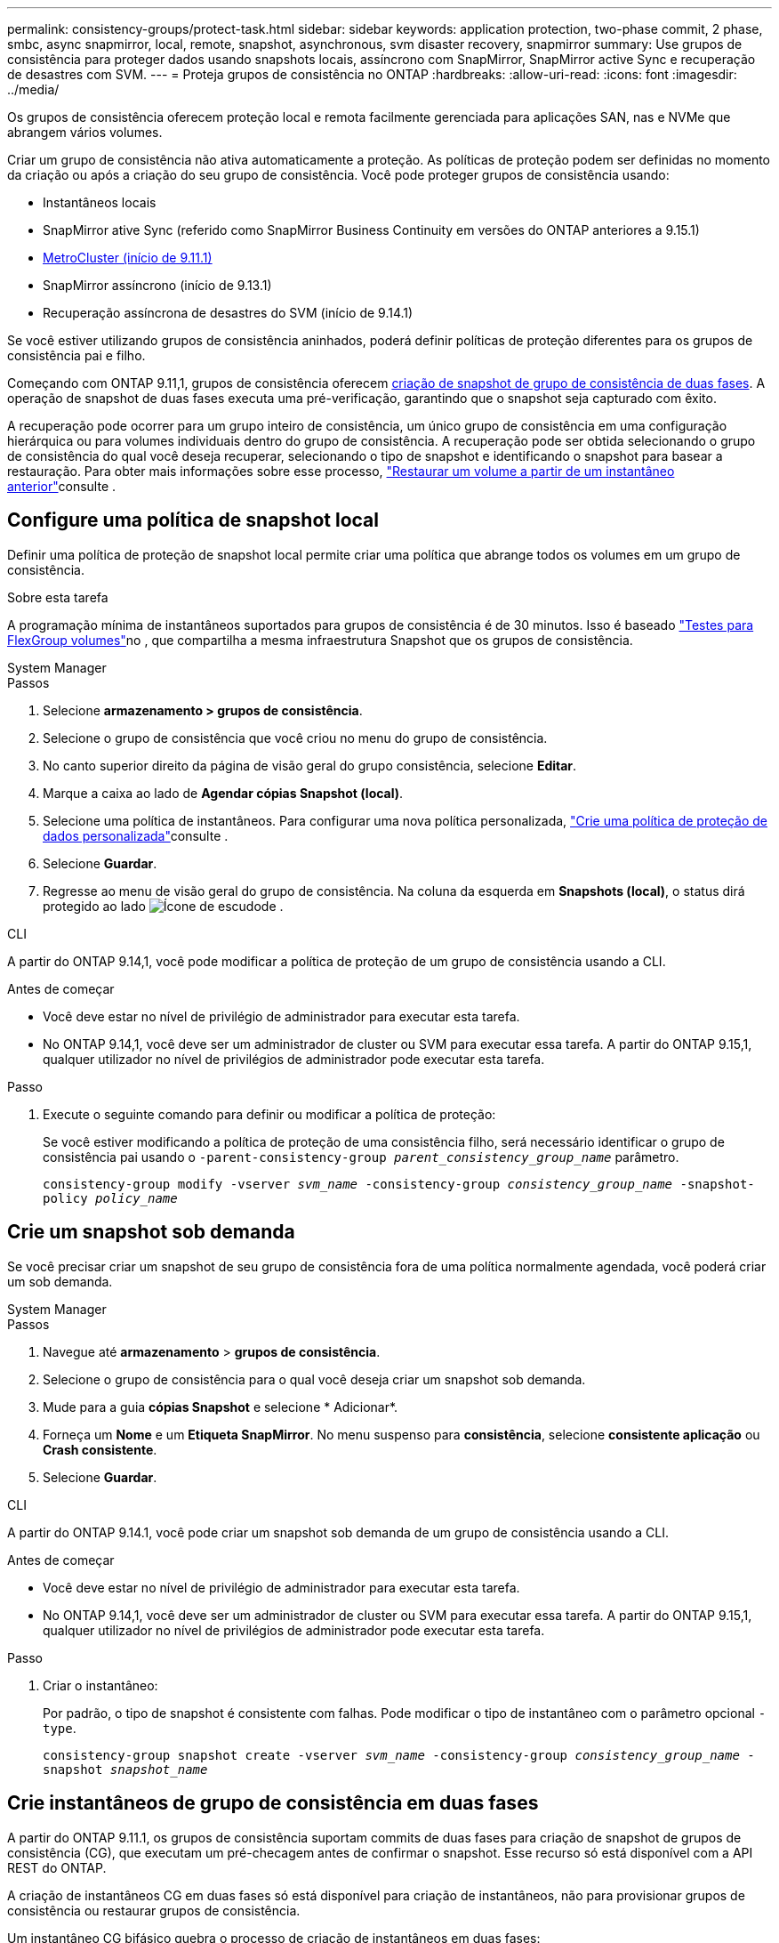 ---
permalink: consistency-groups/protect-task.html 
sidebar: sidebar 
keywords: application protection, two-phase commit, 2 phase, smbc, async snapmirror, local, remote, snapshot, asynchronous, svm disaster recovery, snapmirror 
summary: Use grupos de consistência para proteger dados usando snapshots locais, assíncrono com SnapMirror, SnapMirror active Sync e recuperação de desastres com SVM. 
---
= Proteja grupos de consistência no ONTAP
:hardbreaks:
:allow-uri-read: 
:icons: font
:imagesdir: ../media/


[role="lead"]
Os grupos de consistência oferecem proteção local e remota facilmente gerenciada para aplicações SAN, nas e NVMe que abrangem vários volumes.

Criar um grupo de consistência não ativa automaticamente a proteção. As políticas de proteção podem ser definidas no momento da criação ou após a criação do seu grupo de consistência. Você pode proteger grupos de consistência usando:

* Instantâneos locais
* SnapMirror ative Sync (referido como SnapMirror Business Continuity em versões do ONTAP anteriores a 9.15.1)
* xref:index.html#mcc[MetroCluster (início de 9.11.1)]
* SnapMirror assíncrono (início de 9.13.1)
* Recuperação assíncrona de desastres do SVM (início de 9.14.1)


Se você estiver utilizando grupos de consistência aninhados, poderá definir políticas de proteção diferentes para os grupos de consistência pai e filho.

Começando com ONTAP 9.11,1, grupos de consistência oferecem <<two-phase,criação de snapshot de grupo de consistência de duas fases>>. A operação de snapshot de duas fases executa uma pré-verificação, garantindo que o snapshot seja capturado com êxito.

A recuperação pode ocorrer para um grupo inteiro de consistência, um único grupo de consistência em uma configuração hierárquica ou para volumes individuais dentro do grupo de consistência. A recuperação pode ser obtida selecionando o grupo de consistência do qual você deseja recuperar, selecionando o tipo de snapshot e identificando o snapshot para basear a restauração. Para obter mais informações sobre esse processo, link:../task_dp_restore_from_vault.html["Restaurar um volume a partir de um instantâneo anterior"]consulte .



== Configure uma política de snapshot local

Definir uma política de proteção de snapshot local permite criar uma política que abrange todos os volumes em um grupo de consistência.

.Sobre esta tarefa
A programação mínima de instantâneos suportados para grupos de consistência é de 30 minutos. Isso é baseado link:https://www.netapp.com/media/12385-tr4571.pdf["Testes para FlexGroup volumes"^]no , que compartilha a mesma infraestrutura Snapshot que os grupos de consistência.

[role="tabbed-block"]
====
.System Manager
--
.Passos
. Selecione *armazenamento > grupos de consistência*.
. Selecione o grupo de consistência que você criou no menu do grupo de consistência.
. No canto superior direito da página de visão geral do grupo consistência, selecione *Editar*.
. Marque a caixa ao lado de *Agendar cópias Snapshot (local)*.
. Selecione uma política de instantâneos. Para configurar uma nova política personalizada, link:../task_dp_create_custom_data_protection_policies.html["Crie uma política de proteção de dados personalizada"]consulte .
. Selecione *Guardar*.
. Regresse ao menu de visão geral do grupo de consistência. Na coluna da esquerda em *Snapshots (local)*, o status dirá protegido ao lado image:../media/icon_shield.png["Ícone de escudo"]de .


--
.CLI
--
A partir do ONTAP 9.14,1, você pode modificar a política de proteção de um grupo de consistência usando a CLI.

.Antes de começar
* Você deve estar no nível de privilégio de administrador para executar esta tarefa.
* No ONTAP 9.14,1, você deve ser um administrador de cluster ou SVM para executar essa tarefa. A partir do ONTAP 9.15,1, qualquer utilizador no nível de privilégios de administrador pode executar esta tarefa.


.Passo
. Execute o seguinte comando para definir ou modificar a política de proteção:
+
Se você estiver modificando a política de proteção de uma consistência filho, será necessário identificar o grupo de consistência pai usando o `-parent-consistency-group _parent_consistency_group_name_` parâmetro.

+
`consistency-group modify -vserver _svm_name_ -consistency-group _consistency_group_name_ -snapshot-policy _policy_name_`



--
====


== Crie um snapshot sob demanda

Se você precisar criar um snapshot de seu grupo de consistência fora de uma política normalmente agendada, você poderá criar um sob demanda.

[role="tabbed-block"]
====
.System Manager
--
.Passos
. Navegue até *armazenamento* > *grupos de consistência*.
. Selecione o grupo de consistência para o qual você deseja criar um snapshot sob demanda.
. Mude para a guia *cópias Snapshot* e selecione * Adicionar*.
. Forneça um *Nome* e um *Etiqueta SnapMirror*. No menu suspenso para *consistência*, selecione *consistente aplicação* ou *Crash consistente*.
. Selecione *Guardar*.


--
.CLI
--
A partir do ONTAP 9.14.1, você pode criar um snapshot sob demanda de um grupo de consistência usando a CLI.

.Antes de começar
* Você deve estar no nível de privilégio de administrador para executar esta tarefa.
* No ONTAP 9.14,1, você deve ser um administrador de cluster ou SVM para executar essa tarefa. A partir do ONTAP 9.15,1, qualquer utilizador no nível de privilégios de administrador pode executar esta tarefa.


.Passo
. Criar o instantâneo:
+
Por padrão, o tipo de snapshot é consistente com falhas. Pode modificar o tipo de instantâneo com o parâmetro opcional `-type`.

+
`consistency-group snapshot create -vserver _svm_name_ -consistency-group _consistency_group_name_ -snapshot _snapshot_name_`



--
====


== Crie instantâneos de grupo de consistência em duas fases

A partir do ONTAP 9.11.1, os grupos de consistência suportam commits de duas fases para criação de snapshot de grupos de consistência (CG), que executam um pré-checagem antes de confirmar o snapshot. Esse recurso só está disponível com a API REST do ONTAP.

A criação de instantâneos CG em duas fases só está disponível para criação de instantâneos, não para provisionar grupos de consistência ou restaurar grupos de consistência.

Um instantâneo CG bifásico quebra o processo de criação de instantâneos em duas fases:

. Na primeira fase, a API executa pré-verificações e aciona a criação de snapshot. A primeira fase inclui um parâmetro de tempo limite, designando a quantidade de tempo para que o snapshot se comporte com sucesso.
. Se a solicitação na primeira fase for concluída com êxito, você poderá invocar a segunda fase dentro do intervalo designado a partir da primeira fase, comprometendo o snapshot ao ponto final apropriado.


.Antes de começar
* Para usar a criação de snapshot de CG em duas fases, todos os nós no cluster devem estar executando o ONTAP 9.11.1 ou posterior.
* Apenas uma invocação ativa de uma operação de snapshot de grupo de consistência é suportada em uma instância de grupo de consistência de cada vez, seja uma fase única ou duas fases. Tentar invocar uma operação de snapshot enquanto outra está em andamento resulta em uma falha.
* Quando você invoca a criação do snapshot, você pode definir um valor de tempo limite opcional entre 5 e 120 segundos. Se nenhum valor de tempo limite for fornecido, o tempo de operação expira no padrão de 7 segundos. Na API, defina o valor de tempo limite com o `action_timeout` parâmetro. Na CLI, use a `-timeout` bandeira.


.Passos
Você pode concluir um snapshot de duas fases com a API REST ou, a partir do ONTAP 9.14.1, a CLI do ONTAP. Esta operação não é suportada no System Manager.


NOTE: Se você invocar a criação de snapshot com a API, será necessário confirmar o snapshot com a API. Se você invocar a criação de snapshot com a CLI, será necessário confirmar o snapshot com a CLI. Os métodos de mistura não são suportados.

[role="tabbed-block"]
====
.CLI
--
A partir do ONTAP 9.14.1, você pode criar um snapshot de duas fases usando a CLI.

.Antes de começar
* Você deve estar no nível de privilégio de administrador para executar esta tarefa.
* No ONTAP 9.14,1, você deve ser um administrador de cluster ou SVM para executar essa tarefa. A partir do ONTAP 9.15,1, qualquer utilizador no nível de privilégios de administrador pode executar esta tarefa.


.Passos
. Inicie o instantâneo:
+
`consistency-group snapshot start -vserver _svm_name_ -consistency-group _consistency_group_name_ -snapshot _snapshot_name_ [-timeout _time_in_seconds_ -write-fence {true|false}]`

. Verifique se o instantâneo foi obtido:
+
`consistency-group snapshot show`

. Confirme o instantâneo:
+
`consistency-group snapshot commit _svm_name_ -consistency-group _consistency_group_name_ -snapshot _snapshot_name_`



--
.API
--
. Invoque a criação do snapshot. Envie uma SOLICITAÇÃO POST para o endpoint do grupo de consistência usando o `action=start` parâmetro.
+
[source, curl]
----
curl -k -X POST 'https://<IP_address>/application/consistency-groups/<cg-uuid>/snapshots?action=start&action_timeout=7' -H "accept: application/hal+json" -H "content-type: application/json" -d '
{
  "name": "<snapshot_name>",
  "consistency_type": "crash",
  "comment": "<comment>",
  "snapmirror_label": "<SnapMirror_label>"
}'
----
. Se a solicitação POST for bem-sucedida, a saída inclui um uuid instantâneo. Usando esse uuid, envie uma SOLICITAÇÃO DE PATCH para confirmar o snapshot.
+
[source, curl]
----
curl -k -X PATCH 'https://<IP_address>/application/consistency-groups/<cg_uuid>/snapshots/<snapshot_id>?action=commit' -H "accept: application/hal+json" -H "content-type: application/json"

For more information about the ONTAP REST API, see link:https://docs.netapp.com/us-en/ontap-automation/reference/api_reference.html[API reference^] or the link:https://devnet.netapp.com/restapi.php[ONTAP REST API page^] at the NetApp Developer Network for a complete list of API endpoints.
----


--
====


== Defina a proteção remota para um grupo de consistência

Os grupos de consistência oferecem proteção remota por meio da sincronização ativa do SnapMirror e, a partir do ONTAP 9.13,1, assíncrono do SnapMirror.



=== Configure a proteção com a sincronização ativa do SnapMirror

Você pode usar a sincronização ativa do SnapMirror para garantir que os snapshots de grupos de consistência criados no grupo de consistência sejam copiados para o destino. Para saber mais sobre a sincronização ativa do SnapMirror ou como configurar a sincronização ativa do SnapMirror usando a CLI, xref:../task_san_configure_protection_for_business_continuity.html[Configurar a proteção para a continuidade dos negócios]consulte .

.Antes de começar
* As relações de sincronização ativa do SnapMirror não podem ser estabelecidas em volumes montados para acesso nas.
* Os rótulos de política no cluster de origem e destino devem corresponder.
* A sincronização ativa do SnapMirror não replica instantâneos por padrão, a menos que uma regra com um rótulo SnapMirror seja adicionada à política predefinida `AutomatedFailOver` e os instantâneos sejam criados com esse rótulo.
+
Para saber mais sobre este processo, link:../task_san_configure_protection_for_business_continuity.html["Proteja com a sincronização ativa do SnapMirror"]consulte .

* xref:../data-protection/supported-deployment-config-concept.html[Implantações em cascata] Não são compatíveis com a sincronização ativa do SnapMirror.
* Começando com ONTAP 9.13,1, você pode sem interrupções xref:modify-task.html#add-volumes-to-a-consistency-group[adicione volumes a um grupo de consistência] com uma relação de sincronização ativa do SnapMirror. Quaisquer outras alterações em um grupo de consistência exigem que você quebre a relação de sincronização ativa do SnapMirror, modifique o grupo de consistência e, em seguida, restabeleça e ressincronize a relação.



TIP: Para configurar a sincronização ativa do SnapMirror com a CLI, xref:../task_san_configure_protection_for_business_continuity.html[Proteja com a sincronização ativa do SnapMirror]consulte .

.Etapas para o System Manager
. Certifique-se de que encontrou o link:../snapmirror-active-sync/prerequisites-reference.html["Pré-requisitos para usar a sincronização ativa do SnapMirror"].
. Selecione *armazenamento > grupos de consistência*.
. Selecione o grupo de consistência que você criou no menu do grupo de consistência.
. No canto superior direito da página de visão geral, selecione *mais* e depois *proteger*.
. O System Manager preenche automaticamente as informações do lado da fonte. Selecione o cluster e a VM de armazenamento apropriados para o destino. Selecione uma política de proteção. Certifique-se de que *Initialize Relationship* está marcado.
. Selecione *Guardar*.
. O grupo de consistência precisa inicializar e sincronizar. Confirme se a sincronização foi concluída com êxito retornando ao menu *Grupo de consistência*. O status *SnapMirror (remoto)* é exibido `Protected` ao lado image:../media/icon_shield.png["Ícone de escudo"]de .




=== Configurar o SnapMirror assíncrono

A partir do ONTAP 9.13,1, você pode configurar a proteção assíncrona do SnapMirror para um único grupo de consistência. A partir do ONTAP 9.14.1, você pode usar o assíncrono SnapMirror para replicar snapshots granulares de volume para o cluster de destino usando a relação de grupo de consistência.

.Sobre esta tarefa
Para replicar snapshots granulares por volume, você precisa executar o ONTAP 9.14.1 ou posterior. Para políticas MirrorAndVault e Vault, o rótulo SnapMirror da política de snapshot granular de volume deve corresponder à regra de política SnapMirror do grupo de consistência. Os snapshots granulares em volume cumprem o valor manter da política SnapMirror do grupo de consistência, que é calculada independentemente dos snapshots do grupo de consistência. Por exemplo, se você tiver uma política para manter dois snapshots no destino, poderá ter dois snapshots granulares de volume e dois snapshots de grupo de consistência.

Ao ressincronizar a relação do SnapMirror com snapshots granulares em volume, é possível preservar snapshots granulares em volume com o `-preserve` sinalizador. Snapshots granulares em volume mais recentes que os snapshots de grupo de consistência são preservados. Se não houver um snapshot de grupo de consistência, nenhum instantâneo granular de volume poderá ser transferido na operação ressincronizada.

.Antes de começar
* A proteção assíncrona do SnapMirror está disponível apenas para um único grupo de consistência. Não é suportado para grupos hierárquicos de consistência. Para converter um grupo de consistência hierárquica em um único grupo de consistência, xref:modify-geometry-task.html[modifique a arquitetura do grupo de consistência]consulte .
* Os rótulos de política no cluster de origem e destino devem corresponder.
* Você pode sem interrupções xref:modify-task.html#add-volumes-to-a-consistency-group[adicione volumes a um grupo de consistência] com uma relação assíncrona ativa do SnapMirror. Quaisquer outras alterações em um grupo de consistência exigem que você quebre o relacionamento SnapMirror, modifique o grupo de consistência e, em seguida, restabeleça e ressincronize o relacionamento.
* Os grupos de consistência habilitados para proteção com o SnapMirror Asynchronous têm limites diferentes. Para obter mais informações, xref:limits.html[Limites do grupo de consistência]consulte .
* Se você tiver configurado uma relação de proteção assíncrona do SnapMirror para vários volumes individuais, poderá converter esses volumes em um grupo de consistência, mantendo os snapshots existentes. Para converter volumes com sucesso:
+
** Deve haver um instantâneo comum dos volumes.
** Você deve quebrar a relação existente do SnapMirror exref:configure-task.html[adicione os volumes a um único grupo de consistência], em seguida, ressincronizar a relação usando o seguinte fluxo de trabalho.




.Passos
. No cluster de destino, selecione *armazenamento > grupos de consistência*.
. Selecione o grupo de consistência que você criou no menu do grupo de consistência.
. No canto superior direito da página de visão geral, selecione *mais* e depois *proteger*.
. O System Manager preenche automaticamente as informações do lado da fonte. Selecione o cluster e a VM de armazenamento apropriados para o destino. Selecione uma política de proteção. Certifique-se de que *Initialize Relationship* está marcado.
+
Ao selecionar uma política assíncrona, você tem a opção de **Substituir programação de transferência**.

+

NOTE: O cronograma mínimo com suporte (objetivo do ponto de restauração ou RPO) para grupos de consistência com assíncrono SnapMirror é de 30 minutos.

. Selecione *Guardar*.
. O grupo de consistência precisa inicializar e sincronizar. Confirme se a sincronização foi concluída com êxito retornando ao menu *Grupo de consistência*. O status *SnapMirror (remoto)* é exibido `Protected` ao lado image:../media/icon_shield.png["Ícone de escudo"]de .




=== Configurar a recuperação de desastres da SVM

A partir do ONTAP 9.14.1, xref:../data-protection/snapmirror-svm-replication-concept.html#[Recuperação de desastres da SVM] oferece suporte a grupos de consistência, permitindo espelhar informações do grupo de consistência da origem para o cluster de destino.

Se você habilitar a recuperação de desastres do SVM em uma SVM que já contenha um grupo de consistência, siga os workflows de configuração do SVM xref:../task_dp_configure_storage_vm_dr.html[System Manager]para ou o xref:../data-protection/replicate-entire-svm-config-task.html[CLI do ONTAP].

Se você estiver adicionando um grupo de consistência a um SVM que esteja em uma relação de recuperação de desastres ativa e saudável da SVM, você precisará atualizar a relação de recuperação de desastres do SVM no cluster de destino. Para obter mais informações, xref:../data-protection/update-replication-relationship-manual-task.html[Atualizar uma relação de replicação manualmente]consulte . Você deve atualizar o relacionamento sempre que expandir o grupo de consistência.

.Limitações
* A recuperação de desastres da SVM não dá suporte a grupos de consistência hierárquicos.
* A recuperação de desastre do SVM não dá suporte a grupos de consistência protegidos com o SnapMirror assíncrono. É necessário interromper a relação do SnapMirror antes de configurar a recuperação de desastres da SVM.
* Ambos os clusters devem estar executando o ONTAP 9.14,1 ou posterior.
* As relações de fan-out não são compatíveis com configurações de recuperação de desastres da SVM que contenham grupos de consistência.
* Para outros limites, xref:limits.html[limites do grupo de consistência]consulte .




== Visualize relacionamentos

O System Manager visualiza mapas LUN no menu *proteção > relacionamentos*. Quando você seleciona uma relação de origem, o System Manager exibe uma visualização das relações de origem. Ao selecionar um volume, você pode aprofundar esses relacionamentos para ver uma lista dos LUNs contidos e dos relacionamentos do grupo de iniciadores. Essas informações podem ser baixadas como uma pasta de trabalho do Excel a partir da exibição de volume individual; a operação de download é executada em segundo plano.

.Informações relacionadas
* link:clone-task.html["Clonar um grupo de consistência"]
* link:../task_dp_configure_snapshot.html["Configurar instantâneos"]
* link:../task_dp_create_custom_data_protection_policies.html["Crie políticas de proteção de dados personalizadas"]
* link:../task_dp_recover_snapshot.html["Recuperar de instantâneos"]
* link:../task_dp_restore_from_vault.html["Restaurar um volume a partir de um instantâneo anterior"]
* link:../snapmirror-active-sync/index.html["Descrição geral da sincronização ativa do SnapMirror"]
* link:https://docs.netapp.com/us-en/ontap-automation/["Documentação de automação do ONTAP"^]
* xref:../data-protection/snapmirror-disaster-recovery-concept.html[Noções básicas de recuperação de desastres assíncrona do SnapMirror]

